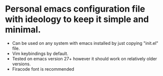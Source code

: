 * Personal emacs configuration file with ideology to keep it simple and minimal.
+ Can be used on any system with emacs installed by just copying "init.el" file.
+ Vim keybindings by default.
+ Tested on emacs version 27+ however it should work on relatively older versions.
+ Firacode font is recommended
